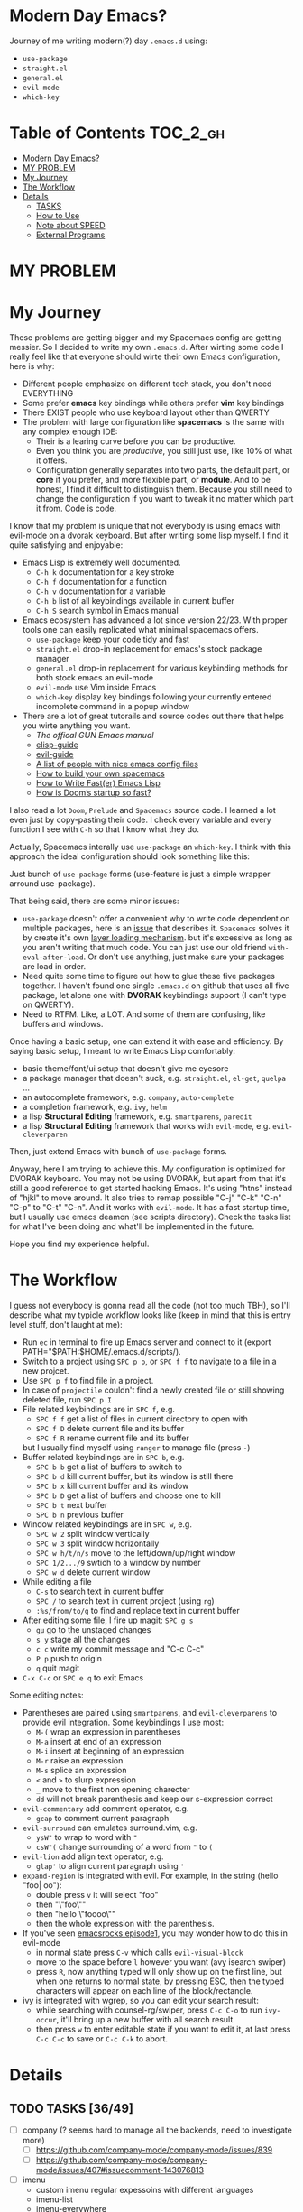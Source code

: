 * Modern Day Emacs?

Journey of me writing modern(?) day =.emacs.d= using:

 - =use-package=
 - =straight.el=
 - =general.el=
 - =evil-mode=
 - =which-key=

* Table of Contents :TOC_2_gh:
- [[#modern-day-emacs][Modern Day Emacs?]]
- [[#my-problem][MY PROBLEM]]
- [[#my-journey][My Journey]]
- [[#the-workflow][The Workflow]]
- [[#details][Details]]
  - [[#tasks-3649][TASKS]]
  - [[#how-to-use][How to Use]]
  - [[#note-about-speed][Note about SPEED]]
  - [[#external-programs][External Programs]]

* MY PROBLEM

[[./img/meme0.jpg]] [[./img/meme1.jpg]]

[[./img/meme2.jpg]] [[./img/meme3.jpg]]

[[./img/meme4.jpg]]

* My Journey

These problems are getting bigger and my Spacemacs config are getting
messier. So I decided to write my own =.emacs.d=. After wirting some
code I really feel like that everyone should wirte their own Emacs
configuration, here is why:

 - Different people emphasize on different tech stack, you don't need
   EVERYTHING
 - Some prefer *emacs* key bindings while others prefer *vim* key
   bindings
 - There EXIST people who use keyboard layout other than QWERTY
 - The problem with large configuration like *spacemacs* is the same
   with any complex enough IDE:
   - Their is a learing curve before you can be productive.
   - Even you think you are /productive/, you still just use, like 10%
     of what it offers.
   - Configuration generally separates into two parts, the default
     part, or *core* if you prefer, and more flexible part, or
     *module*. And to be honest, I find it difficult to distinguish
     them. Because you still need to change the configuration if you
     want to tweak it no matter which part it from. Code is code.

I know that my problem is unique that not everybody is using emacs
with evil-mode on a dvorak keyboard. But after writing some lisp
myself. I find it quite satisfying and enjoyable:

 - Emacs Lisp is extremely well documented.
   - =C-h k= documentation for a key stroke
   - =C-h f= documentation for a function
   - =C-h v= documentation for a variable
   - =C-h b= list of all keybindings available in current buffer
   - =C-h S= search symbol in Emacs manual
 - Emacs ecosystem has advanced a lot since version 22/23. With proper
   tools one can easily replicated what minimal spacemacs offers.
   - =use-package= keep your code tidy and fast
   - =straight.el= drop-in replacement for emacs's stock package
     manager
   - =general.el= drop-in replacement for various keybinding methods
     for both stock emacs an evil-mode
   - =evil-mode= use Vim inside Emacs
   - =which-key= display key bindings following your currently entered
     incomplete command in a popup window
 - There are a lot of great tutorails and source codes out there that
   helps you wirte anything you want.
   - [[The offical GUN Emacs manual][The offical GUN Emacs manual]]
   - [[https://github.com/chrisdone/elisp-guide][elisp-guide]]
   - [[https://github.com/noctuid/evil-guide][evil-guide]]
   - [[https://github.com/caisah/emacs.dz][A list of people with nice emacs config files]]
   - [[https://sam217pa.github.io/2016/09/02/how-to-build-your-own-spacemacs/][How to build your own spacemacs]]
   - [[https://nullprogram.com/blog/2017/01/30/][How to Write Fast(er) Emacs Lisp]]
   - [[https://github.com/hlissner/doom-emacs/wiki/FAQ#how-is-dooms-startup-so-fast][How is Doom’s startup so fast?]]

I also read a lot =Doom=, =Prelude= and =Spacemacs= source code. I
learned a lot even just by copy-pasting their code. I check every
variable and every function I see with =C-h= so that I know what they
do.

Actually, Spacemacs interally use =use-package= an =which-key=. I
think with this approach the ideal configuration should look something
like this:

[[./img/use-package-fold.png]]

Just bunch of =use-package= forms (use-feature is just a simple
wrapper arround use-package).

That being said, there are some minor issues:
 - =use-package= doesn't offer a convenient why to write code
   dependent on multiple packages, here is an [[https://github.com/jwiegley/use-package/issues/315][issue]] that describes it.
   =Spacemacs= solves it by create it's own [[https://github.com/syl20bnr/spacemacs/blob/develop/doc/LAYERS.org][layer loading mechanism]].
   but it's excessive as long as you aren't writing that much code.
   You can just use our old friend =with-eval-after-load=. Or don't
   use anything, just make sure your packages are load in order.
 - Need quite some time to figure out how to glue these five packages
   together. I haven't found one single =.emacs.d= on github that uses
   all five package, let alone one with *DVORAK* keybindings support
   (I can't type on QWERTY).
 - Need to RTFM. Like, a LOT. And some of them are confusing, like
   buffers and windows.

Once having a basic setup, one can extend it with ease and efficiency.
By saying basic setup, I meant to write Emacs Lisp comfortably:
 - basic theme/font/ui setup that doesn't give me eyesore
 - a package manager that doesn't suck, e.g. =straight.el=, =el-get=,
   =quelpa= ...
 - an autocomplete framework, e.g. =company=, =auto-complete=
 - a completion framework, e.g. =ivy=, =helm=
 - a lisp *Structural Editing* framework, e.g. =smartparens=,
   =paredit=
 - a lisp *Structural Editing* framework that works with =evil-mode=,
   e.g. =evil-cleverparen=

Then, just extend Emacs with bunch of =use-package= forms.

Anyway, here I am trying to achieve this. My configuration is
optimized for DVORAK keyboard. You may not be using DVORAK, but apart
from that it's still a good reference to get started hacking Emacs.
It's using "htns" instead of "hjkl" to move around. It also tries to
remap possible "C-j" "C-k" "C-n" "C-p" to "C-t" "C-n". And it works
with =evil-mode=. It has a fast startup time, but I usually use emacs
deamon (see scripts directory). Check the tasks list for what I've
been doing and what'll be implemented in the future.

Hope you find my experience helpful.

* The Workflow

I guess not everybody is gonna read all the code (not too much TBH),
so I'll describe what my typicle workflow looks like (keep in mind
that this is entry level stuff, don't laught at me):

 - Run =ec= in terminal to fire up Emacs server and connect to it
   (export PATH="$PATH:$HOME/.emacs.d/scripts/).
 - Switch to a project using =SPC p p=, or =SPC f f= to navigate to a
   file in a new projcet.
 - Use =SPC p f= to find file in a project.
 - In case of =projectile= couldn't find a newly created file or still
   showing deleted file, run =SPC p I=
 - File related keybindings are in =SPC f=, e.g.
   - =SPC f f= get a list of files in current directory to open with
   - =SPC f D= delete current file and its buffer
   - =SPC f R= rename current file and its buffer
   but I usually find myself using =ranger= to manage file (press =-=)
 - Buffer related keybindings are in =SPC b=, e.g.
   - =SPC b b= get a list of buffers to switch to
   - =SPC b d= kill current buffer, but its window is still there
   - =SPC b x= kill current buffer and its window
   - =SPC b D= get a list of buffers and choose one to kill
   - =SPC b t= next buffer
   - =SPC b n= previous buffer
 - Window related keybindings are in =SPC w=, e.g.
   - =SPC w 2= split window vertically
   - =SPC w 3= split window horizontally
   - =SPC w h/t/n/s= move to the left/down/up/right window
   - =SPC 1/2.../9= swtich to a window by number
   - =SPC w d= delete current window
 - While editing a file
   - =C-s= to search text in current buffer
   - =SPC /= to search text in current project (using =rg=)
   - =:%s/from/to/g= to find and replace text in current buffer
 - After editing some file, I fire up magit: =SPC g s=
   - =gu= go to the unstaged changes
   - =s y= stage all the changes
   - =c c= write my commit message and "C-c C-c"
   - =P p= push to origin
   - =q= quit magit
 - =C-x C-c= or =SPC e q= to exit Emacs

Some editing notes:

 - Parentheses are paired using =smartparens=, and =evil-cleverparens=
   to provide evil integration. Some keybindings I use most:
   - =M-(= wrap an expression in parentheses
   - =M-a= insert at end of an expression
   - =M-i= insert at beginning of an expression
   - =M-r= raise an expression
   - =M-s= splice an expression
   - =<= and =>= to slurp expression
   - =_= move to the first non opening charecter
   - =dd= will not break parenthesis and keep our s-expression correct
 - =evil-commentary= add comment operator, e.g.
   - =gcap= to comment current paragraph
 - =evil-surround= can emulates surround.vim, e.g.
   - =ysW"= to wrap to word with ="=
   - =csW"(= change surrounding of a word from ="= to =(=
 - =evil-lion= add align text operator, e.g.
   - =glap'= to align current paragraph using ='=
 - =expand-region= is integrated with evil. For example, in the string
   (hello "foo| oo"):
   - double press =v= it will select "foo"
   - then "\"foo\""
   - then "hello \"foooo\""
   - then the whole expression with the parenthesis.
 - If you've seen [[http://emacsrocks.com/e01.html][emacsrocks episode1]], you may wonder how to do this
   in evil-mode
   - in normal state press =C-v= which calls =evil-visual-block=
   - move to the space before =l= however you want (avy isearch
     swiper)
   - press =R=, now anything typed will only show up on the first
     line, but when one returns to normal state, by pressing ESC, then
     the typed characters will appear on each line of the
     block/rectangle.
 - ivy is integrated with wgrep, so you can edit your search result:
   - while searching with counsel-rg/swiper, press =C-c C-o= to run
     =ivy-occur=, it'll bring up a new buffer with all search result.
   - then press =w= to enter editable state if you want to edit it,
     at last press =C-c C-c= to save or =C-c C-k= to abort.

* Details

** TODO TASKS [36/49]
 - [ ] company (? seems hard to manage all the backends, need to investigate more)
   - [ ] [[https://github.com/company-mode/company-mode/issues/839]]
   - [ ] [[https://github.com/company-mode/company-mode/issues/407#issuecomment-143076813]]
 - [ ] imenu
   - custom imenu regular expessoins with different languages
   - imenu-list
   - imenu-everywhere
   - counsel-imenu (? counsel-org-goto)
 - [ ] text folding with evil (? evil-vimish-fold and hideshow)
 - [ ] ediff (? magit)
 - [ ] snippet
 - [ ] custom dashboard (? maybe)
 - [ ] org-mode
 - [ ] popup management (PROG)
 - [ ] workspace management (? but how)
 - [ ] terminal (? is emacs really suitable for terminal usage)
 - [ ] flycheck
 - [ ] email client (? notmuch / mu4e)
 - [-] various programming languages (? do we use language server)
   - [X] Emacs-Lisp
   - [ ] Clojure (PROG)
   - [ ] ...
 - [X] basic emacs setup (speed up hacks, basic ui tweaks)
 - [X] straight.el
 - [X] use-package
 - [X] general.el
 - [X] which-key
 - [X] basic evil setup
 - [X] basic build-in libraries (hideshow parens hl-line recentf saveplace ...)
 - [X] basic theme support
 - [X] smartparens
 - [X] evil-cleverparen
 - [X] fira code ligature
 - [X] basic evil setup with dvorak keybindings
 - [X] expand-region with evil
 - [X] avy
 - [X] basic ivy
 - [X] ivy-occur with evil
 - [X] basic buffer management
 - [X] basic counsel
 - [X] projectile
 - [X] counsel-projectile
 - [X] macrostep with evil
 - [X] page break (ui)
 - [X] magit and evil-magit
 - [X] ranger with evil
 - [X] edebug with evil
 - [X] expand-region with evil
 - [X] esup with evil
 - [X] indent guide
 - [X] whitespace cleanup
 - [X] aggressive-indent (? any better auto indent options out there)
 - [X] xref with evil
 - [X] multiple-cursor (evil-multiedit)
 - [X] window management
   - [X] winum
   - [X] evil-window-map
   - [X] ace-window
 - [X] auto-compile (? don't bother to compile our .emacs.d)
 - [X] mode-line ui (doom-modeline seems decent enough)
 - [X] leetcode module (solve leetcode problem without leaving emacs)

** How to Use

I'm using Emacs version 26, so I can't guarantee it'll be working on
lower version.

#+BEGIN_SRC sh
mv ~/.emacs.d ~/.emacs.d.backup
git clone https://github.com/ACEMerlin/lain-emacs.git ~/.emacs.d
cp ~/.emacs.d/personal/lain.el.example ~/.emacs.d/personal/lain.el
#+END_SRC

Customize =lain.el= to your needs. ("SPC e I" to open it)

Also any lisp files inside =personal= directory will be loaded.

To use fancy icons =M-x all-the-icons-install-fonts=

** Note about SPEED

Emacs will initialize tool-bar/menu-bar even if you have disabled them in your
configuration, to avoid this:

#+BEGIN_SRC shell
cp ~/.emacs.d/.Xresources.example ~/.Xresources
xrdb ~/.Xresources
#+END_SRC

You may want to put last line in your zshrc or bashrc.

** External Programs

To use my config, you'll also need these.

I'm on debian so...

*** ripgrep
#+BEGIN_SRC shell
  curl -LO https://github.com/BurntSushi/ripgrep/releases/download/0.10.0/ripgrep_0.10.0_amd64.deb
  sudo dpkg -i ripgrep_0.10.0_amd64.deb
#+END_SRC

*** fira code symbol
#+BEGIN_SRC shell
  curl -LO https://github.com/tonsky/FiraCode/files/412440/FiraCode-Regular-Symbol.zip
  curl -LO https://github.com/tonsky/FiraCode/releases/download/1.206/FiraCode_1.206.zip
#+END_SRC

*** fd
#+BEGIN_SRC shell
  curl -LO https://github.com/sharkdp/fd/releases/download/v7.2.0/fd_7.2.0_amd64.deb
#+END_SRC

Happy hacking!
